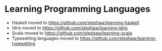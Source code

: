 * Learning Programming Languages

- Haskell moved to [[https://github.com/steshaw/learning-haskell]]
- Idris moved to [[https://github.com/steshaw/learning-idris]]
- Scala moved to [[https://github.com/steshaw/learning-scala]]
- Typesetting languages moved to [[https://github.com/steshaw/learning-typesetting]]
